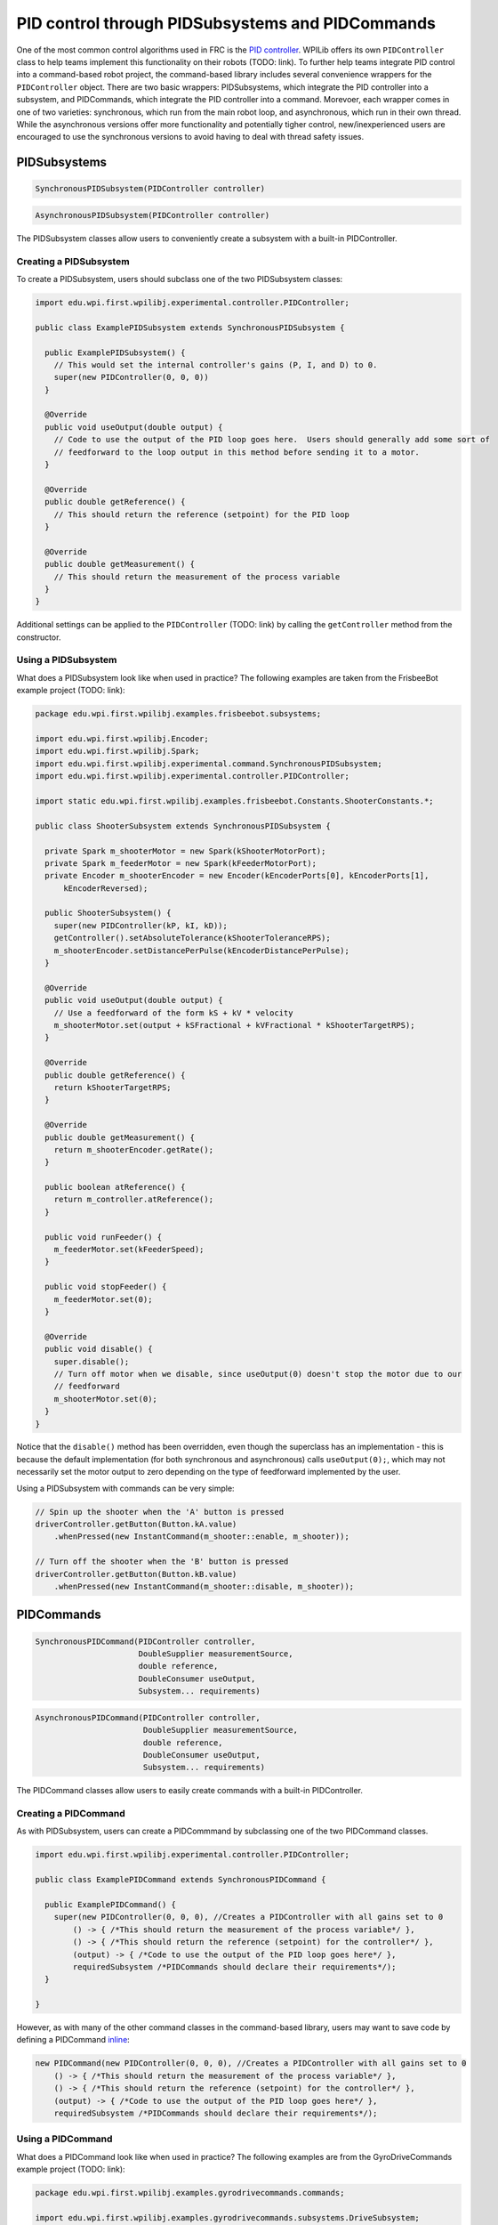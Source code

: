 PID control through PIDSubsystems and PIDCommands
=================================================

One of the most common control algorithms used in FRC is the `PID
controller <https://en.wikipedia.org/wiki/PID_controller>`__. WPILib
offers its own ``PIDController`` class to help teams implement this
functionality on their robots (TODO: link). To further help teams
integrate PID control into a command-based robot project, the
command-based library includes several convenience wrappers for the
``PIDController`` object. There are two basic wrappers: PIDSubsystems,
which integrate the PID controller into a subsystem, and PIDCommands,
which integrate the PID controller into a command. Morevoer, each
wrapper comes in one of two varieties: synchronous, which run from the
main robot loop, and asynchronous, which run in their own thread. While
the asynchronous versions offer more functionality and potentially
tigher control, new/inexperienced users are encouraged to use the
synchronous versions to avoid having to deal with thread safety issues.

PIDSubsystems
-------------

.. code-block:: java

   SynchronousPIDSubsystem(PIDController controller)

.. code-block:: java

   AsynchronousPIDSubsystem(PIDController controller)

The PIDSubsystem classes allow users to conveniently create a subsystem
with a built-in PIDController.

Creating a PIDSubsystem
~~~~~~~~~~~~~~~~~~~~~~~

To create a PIDSubsystem, users should subclass one of the two
PIDSubsystem classes:

.. code-block:: java

   import edu.wpi.first.wpilibj.experimental.controller.PIDController;

   public class ExamplePIDSubsystem extends SynchronousPIDSubsystem {
     
     public ExamplePIDSubsystem() {
       // This would set the internal controller's gains (P, I, and D) to 0.
       super(new PIDController(0, 0, 0))
     }

     @Override
     public void useOutput(double output) {
       // Code to use the output of the PID loop goes here.  Users should generally add some sort of
       // feedforward to the loop output in this method before sending it to a motor.
     }

     @Override
     public double getReference() {
       // This should return the reference (setpoint) for the PID loop
     }

     @Override
     public double getMeasurement() {
       // This should return the measurement of the process variable
     }
   }

Additional settings can be applied to the ``PIDController`` (TODO: link)
by calling the ``getController`` method from the constructor.

Using a PIDSubsystem
~~~~~~~~~~~~~~~~~~~~

What does a PIDSubsystem look like when used in practice? The following
examples are taken from the FrisbeeBot example project (TODO: link):

.. code-block:: java

   package edu.wpi.first.wpilibj.examples.frisbeebot.subsystems;

   import edu.wpi.first.wpilibj.Encoder;
   import edu.wpi.first.wpilibj.Spark;
   import edu.wpi.first.wpilibj.experimental.command.SynchronousPIDSubsystem;
   import edu.wpi.first.wpilibj.experimental.controller.PIDController;

   import static edu.wpi.first.wpilibj.examples.frisbeebot.Constants.ShooterConstants.*;

   public class ShooterSubsystem extends SynchronousPIDSubsystem {

     private Spark m_shooterMotor = new Spark(kShooterMotorPort);
     private Spark m_feederMotor = new Spark(kFeederMotorPort);
     private Encoder m_shooterEncoder = new Encoder(kEncoderPorts[0], kEncoderPorts[1],
         kEncoderReversed);

     public ShooterSubsystem() {
       super(new PIDController(kP, kI, kD));
       getController().setAbsoluteTolerance(kShooterToleranceRPS);
       m_shooterEncoder.setDistancePerPulse(kEncoderDistancePerPulse);
     }

     @Override
     public void useOutput(double output) {
       // Use a feedforward of the form kS + kV * velocity
       m_shooterMotor.set(output + kSFractional + kVFractional * kShooterTargetRPS);
     }

     @Override
     public double getReference() {
       return kShooterTargetRPS;
     }

     @Override
     public double getMeasurement() {
       return m_shooterEncoder.getRate();
     }

     public boolean atReference() {
       return m_controller.atReference();
     }

     public void runFeeder() {
       m_feederMotor.set(kFeederSpeed);
     }

     public void stopFeeder() {
       m_feederMotor.set(0);
     }

     @Override
     public void disable() {
       super.disable();
       // Turn off motor when we disable, since useOutput(0) doesn't stop the motor due to our
       // feedforward
       m_shooterMotor.set(0);
     }
   }

Notice that the ``disable()`` method has been overridden, even though
the superclass has an implementation - this is because the default
implementation (for both synchronous and asynchronous) calls
``useOutput(0);``, which may not necessarily set the motor output to
zero depending on the type of feedforward implemented by the user.

Using a PIDSubsystem with commands can be very simple:

.. code-block:: java

   // Spin up the shooter when the 'A' button is pressed
   driverController.getButton(Button.kA.value)
       .whenPressed(new InstantCommand(m_shooter::enable, m_shooter));

   // Turn off the shooter when the 'B' button is pressed
   driverController.getButton(Button.kB.value)
       .whenPressed(new InstantCommand(m_shooter::disable, m_shooter));

PIDCommands
-----------

.. code-block:: java

   SynchronousPIDCommand(PIDController controller,
                         DoubleSupplier measurementSource,
                         double reference,
                         DoubleConsumer useOutput,
                         Subsystem... requirements)

.. code-block:: java

   AsynchronousPIDCommand(PIDController controller,
                          DoubleSupplier measurementSource,
                          double reference,
                          DoubleConsumer useOutput,
                          Subsystem... requirements)

The PIDCommand classes allow users to easily create commands with a
built-in PIDController.

Creating a PIDCommand
~~~~~~~~~~~~~~~~~~~~~

As with PIDSubsystem, users can create a PIDCommmand by subclassing one
of the two PIDCommand classes.

.. code-block:: java

   import edu.wpi.first.wpilibj.experimental.controller.PIDController;

   public class ExamplePIDCommand extends SynchronousPIDCommand {
     
     public ExamplePIDCommand() {
       super(new PIDController(0, 0, 0), //Creates a PIDController with all gains set to 0
           () -> { /*This should return the measurement of the process variable*/ },
           () -> { /*This should return the reference (setpoint) for the controller*/ },
           (output) -> { /*Code to use the output of the PID loop goes here*/ },
           requiredSubsystem /*PIDCommands should declare their requirements*/);
     }
     
   }

However, as with many of the other command classes in the command-based
library, users may want to save code by defining a PIDCommand
`inline <inline-commands>`__:

.. code-block:: java

   new PIDCommand(new PIDController(0, 0, 0), //Creates a PIDController with all gains set to 0
       () -> { /*This should return the measurement of the process variable*/ },
       () -> { /*This should return the reference (setpoint) for the controller*/ },
       (output) -> { /*Code to use the output of the PID loop goes here*/ },
       requiredSubsystem /*PIDCommands should declare their requirements*/);

Using a PIDCommand
~~~~~~~~~~~~~~~~~~

What does a PIDCommand look like when used in practice? The following
examples are from the GyroDriveCommands example project (TODO: link):

.. code-block:: java

   package edu.wpi.first.wpilibj.examples.gyrodrivecommands.commands;

   import edu.wpi.first.wpilibj.examples.gyrodrivecommands.subsystems.DriveSubsystem;
   import edu.wpi.first.wpilibj.experimental.command.SynchronousPIDCommand;
   import edu.wpi.first.wpilibj.experimental.controller.PIDController;

   import static edu.wpi.first.wpilibj.examples.gyrodrivecommands.Constants.DriveConstants.*;

   /**
    * A command that will turn the robot to the specified angle.
    */
   public class TurnToAngle extends SynchronousPIDCommand {

     public TurnToAngle(double targetAngleDegrees, DriveSubsystem drive) {
       super(new PIDController(kTurnP, kTurnI, kTurnD),
           // Close loop on heading
           drive::getHeading,
           // Set reference to target
           targetAngleDegrees,
           // Pipe output to turn robot
           (output) -> drive.arcadeDrive(0, output),
           // Require the drive
           drive);

       // Set the input range of the controller to match the gyro output
       getController().setInputRange(-180, 180);
       // Set the controller to be continuous (because it is an angle controller)
       getController().setContinuous();
       // Set the controller tolerance - the delta tolerance ensures the robot is stationary at the
       // setpoint before it is considered as having reached the reference
       getController().setAbsoluteTolerance(kTurnToleranceDeg, kTurnRateToleranceDegPerS);
     }

     @Override
     public boolean isFinished() {
       // End when the controller is at the reference.
       return getController().atReference();
     }
   }

And, for an `inlined <inline-commands>`__ example:

.. code-block:: java

   // Stabilize robot to drive straight with gyro when left bumper is held
   driverController.getButton(Button.kBumperLeft.value).whenHeld(
       new SynchronousPIDCommand(
           new PIDController(kStabilizationP, kStabilizationI, kStabilizationD),
           // Close the loop on the turn rate
           m_robotDrive::getTurnRate,
           // Setpoint is 0
           0,
           // Pipe the output to the turning controls
           (output) ->
               m_robotDrive.arcadeDrive(driverController.getY(GenericHID.Hand.kLeft), output),
           // Require the robot drive
           m_robotDrive
       )
   );